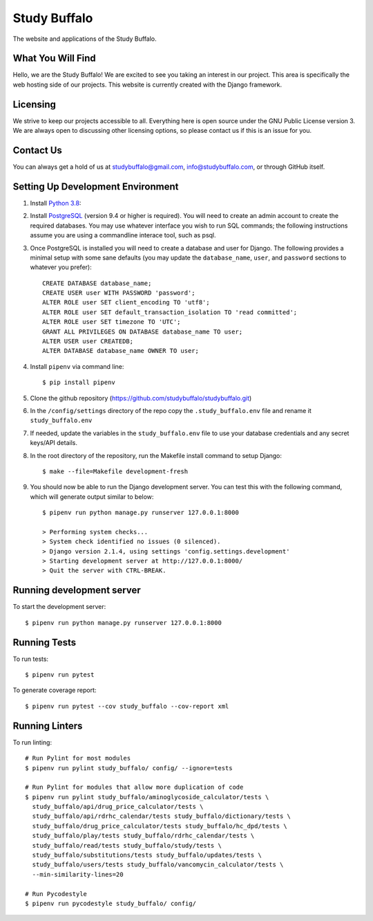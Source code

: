 =============
Study Buffalo
=============

|Coverage|_ |License|_

.. _BuildStatus: https://travis-ci.com/studybuffalo/studybuffalo

.. |Coverage| image:: https://codecov.io/gh/studybuffalo/studybuffalo/branch/master/graph/badge.svg
   :alt: Codecov code coverage

.. _Coverage: https://codecov.io/gh/studybuffalo/studybuffalo

.. |License| image:: https://img.shields.io/github/license/studybuffalo/studybuffalo.svg
   :alt: License

.. _License: https://github.com/studybuffalo/studybuffalo/blob/master/LICENSE

The website and applications of the Study Buffalo.

------------------
What You Will Find
------------------

Hello, we are the Study Buffalo! We are excited to see you taking an interest
in our project. This area is specifically the web hosting side of our
projects. This website is currently created with the Django framework.

---------
Licensing
---------

We strive to keep our projects accessible to all. Everything here is open
source under the GNU Public License version 3. We are always open to
discussing other licensing options, so please contact us if this is an
issue for you.

----------
Contact Us
----------
You can always get a hold of us at studybuffalo@gmail.com,
info@studybuffalo.com, or through GitHub itself.

----------------------------------
Setting Up Development Environment
----------------------------------

1. Install `Python 3.8`_::

.. _Python 3.8: https://www.python.org/downloads/release/python-3812/

2. Install PostgreSQL_ (version 9.4 or higher is required). You will need to
   create an admin account to create the required databases. You may use
   whatever interface you wish to run SQL commands; the following instructions
   assume you are using a commandline interace tool, such as psql.

.. _PostgreSQL: https://www.postgresql.org/download/

3. Once PostgreSQL is installed you will need to create a database and user for
   Django. The following provides a minimal setup with some sane defaults (you
   may update the ``database_name``, ``user``, and ``password`` sections to
   whatever you prefer)::

    CREATE DATABASE database_name;
    CREATE USER user WITH PASSWORD 'password';
    ALTER ROLE user SET client_encoding TO 'utf8';
    ALTER ROLE user SET default_transaction_isolation TO 'read committed';
    ALTER ROLE user SET timezone TO 'UTC';
    GRANT ALL PRIVILEGES ON DATABASE database_name TO user;
    ALTER USER user CREATEDB;
    ALTER DATABASE database_name OWNER TO user;

4. Install ``pipenv`` via command line::

    $ pip install pipenv

5. Clone the github repository
   (https://github.com/studybuffalo/studybuffalo.git)

6. In the ``/config/settings`` directory of the repo copy the
   ``.study_buffalo.env`` file and rename it ``study_buffalo.env``

7. If needed, update the variables in the ``study_buffalo.env`` file to use
   your database credentials and any secret keys/API details.

8. In the root directory of the repository, run the Makefile install
   command to setup Django::

    $ make --file=Makefile development-fresh

9. You should now be able to run the Django development server. You can test
   this with the following command, which will generate output similar to
   below::

    $ pipenv run python manage.py runserver 127.0.0.1:8000

    > Performing system checks...
    > System check identified no issues (0 silenced).
    > Django version 2.1.4, using settings 'config.settings.development'
    > Starting development server at http://127.0.0.1:8000/
    > Quit the server with CTRL-BREAK.

--------------------------
Running development server
--------------------------

To start the development server::

  $ pipenv run python manage.py runserver 127.0.0.1:8000


-------------
Running Tests
-------------

To run tests::

  $ pipenv run pytest

To generate coverage report::

  $ pipenv run pytest --cov study_buffalo --cov-report xml


---------------
Running Linters
---------------

To run linting::

  # Run Pylint for most modules
  $ pipenv run pylint study_buffalo/ config/ --ignore=tests

  # Run Pylint for modules that allow more duplication of code
  $ pipenv run pylint study_buffalo/aminoglycoside_calculator/tests \
    study_buffalo/api/drug_price_calculator/tests \
    study_buffalo/api/rdrhc_calendar/tests study_buffalo/dictionary/tests \
    study_buffalo/drug_price_calculator/tests study_buffalo/hc_dpd/tests \
    study_buffalo/play/tests study_buffalo/rdrhc_calendar/tests \
    study_buffalo/read/tests study_buffalo/study/tests \
    study_buffalo/substitutions/tests study_buffalo/updates/tests \
    study_buffalo/users/tests study_buffalo/vancomycin_calculator/tests \
    --min-similarity-lines=20

  # Run Pycodestyle
  $ pipenv run pycodestyle study_buffalo/ config/
